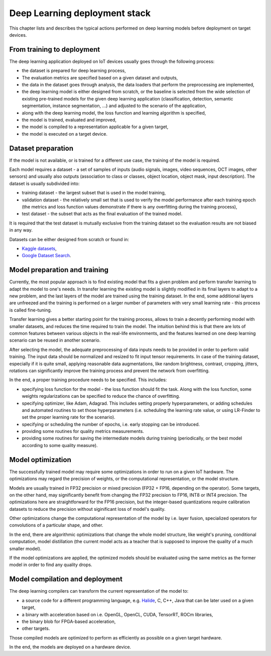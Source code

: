 Deep Learning deployment stack
==============================

This chapter lists and describes the typical actions performed on deep learning models before deployment on target devices.

From training to deployment
---------------------------

The deep learning application deployed on IoT devices usually goes through the following process:

* the dataset is prepared for deep learning process,
* The evaluation metrics are specified based on a given dataset and outputs,
* the data in the dataset goes through analysis, the data loaders that perform the preprocessing are implemented,
* the deep learning model is either designed from scratch, or the baseline is selected from the wide selection of existing pre-trained models for the given deep learning application (classification, detection, semantic segmentation, instance segmentation, ...) and adjusted to the scenario of the application,
* along with the deep learning model, the loss function and learning algorithm is specified,
* the model is trained, evaluated and improved,
* the model is compiled to a representation applicable for a given target,
* the model is executed on a target device.

Dataset preparation
-------------------

If the model is not available, or is trained for a different use case, the training of the model is required.

Each model requires a dataset - a set of samples of inputs (audio signals, images, video sequences, OCT images, other sensors) and usually also  outputs (association to class or classes, object location, object mask, input description).
The dataset is usually subdivided into:

* training dataset - the largest subset that is used in the model training,
* validation dataset - the relatively small set that is used to verify the model performance after each training epoch (the metrics and loss function values demonstrate if there is any overfitting during the training process),
* test dataset - the subset that acts as the final evaluation of the trained model.

It is required that the test dataset is mutually exclusive from the training dataset so the evaluation results are not biased in any way.

Datasets can be either designed from scratch or found in:

* `Kaggle datasets <https://www.kaggle.com>`_,
* `Google Dataset Search <https://datasetsearch.research.google.com>`_.

Model preparation and training
------------------------------

Currently, the most popular approach is to find existing model that fits a given problem and perform transfer learning to adapt the model to one's needs.
In transfer learning the existing model is slightly modified in its final layers to adapt to a new problem, and the last layers of the model are trained using the training dataset.
In the end, some additional layers are unfreezed and the training is performed on a larger number of parameters with very small learning rate - this process is called fine-tuning.

Transfer learning gives a better starting point for the training process, allows to train a decently performing model with smaller datasets, and reduces the time required to train the model.
The intuition behind this is that there are lots of common features between various objects in the real-life environments, and the features learned on one deep learning scenario can be reused in another scenario.

After selecting the model, the adequate preprocessing of data inputs needs to be provided in order to perform valid training.
The input data should be normalized and resized to fit input tensor requirements.
In case of the training dataset, especially if it is quite small, applying reasonable data augmentations, like random brightness, contrast, cropping, jitters, rotations can significantly improve the training process and prevent the network from overfitting.

In the end, a proper training procedure needs to be specified.
This includes:

* specifying loss function for the model - the loss function should fit the task.
  Along with the loss function, some weights regularizations can be specified to reduce the chance of overfitting.
* specifying optimizer, like Adam, Adagrad.
  This includes setting properly hyperparameters, or adding schedules and automated routines to set those hyperparameters (i.e. scheduling the learning rate value, or using LR-Finder to set the proper learning rate for the scenario).
* specifying or scheduling the number of epochs, i.e. early stopping can be introduced.
* providing some routines for quality metrics measurements.
* providing some routines for saving the intermediate models during training (periodically, or the best model according to some quality measure).

Model optimization
------------------

The successfully trained model may require some optimizations in order to run on a given IoT hardware.
The optimizations may regard the precision of weights, or the computational representation, or the model structure.

Models are usually trained in FP32 precision or mixed precision (FP32 + FP16, depending on the operator).
Some targets, on the other hand, may significantly benefit from changing the FP32 precision to FP16, INT8 or INT4 precision.
The optimizations here are straightforward for the FP16 precision, but the integer-based quantizations require calibration datasets to reduce the precision without siginificant loss of model's quality.

Other optimizations change the computational representation of the model by i.e. layer fusion, specialized operators for convolutions of a particular shape, and other.

In the end, there are algorithmic optimizations that change the whole model structure, like weight's pruning, conditional computation, model distillation (the current model acts as a teacher that is supposed to improve the quality of a much smaller model).

If the model optimizations are applied, the optimized models should be evaluated using the same metrics as the former model in order to find any quality drops.

Model compilation and deployment
--------------------------------

The deep learning compilers can transform the current representation of the model to:

* a source code for a different programming language, e.g. `Halide <https://halide-lang.org>`_, C, C++, Java that can be later used on a given target,
* a binary with acceleration based on i.e. OpenGL, OpenCL, CUDA, TensorRT, ROCm libraries,
* the binary blob for FPGA-based acceleration,
* other targets.

Those compiled models are optimized to perform as efficiently as possible on a given target hardware.

In the end, the models are deployed on a hardware device.
